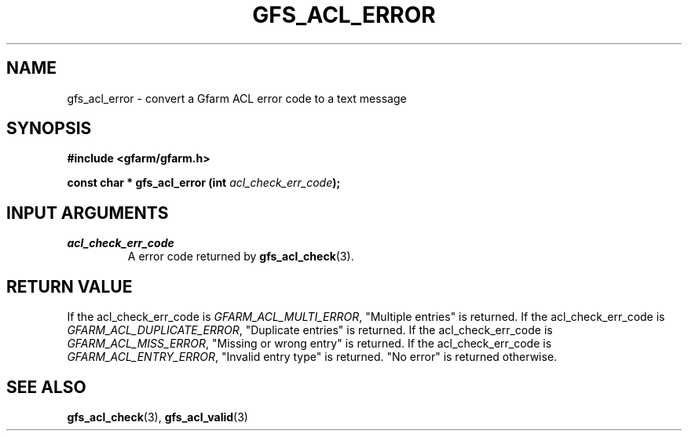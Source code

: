 .\" This manpage has been automatically generated by docbook2man 
.\" from a DocBook document.  This tool can be found at:
.\" <http://shell.ipoline.com/~elmert/comp/docbook2X/> 
.\" Please send any bug reports, improvements, comments, patches, 
.\" etc. to Steve Cheng <steve@ggi-project.org>.
.TH "GFS_ACL_ERROR" "3" "21 February 2011" "Gfarm" ""

.SH NAME
gfs_acl_error \- convert a Gfarm ACL error code to a text message
.SH SYNOPSIS
.sp
\fB#include <gfarm/gfarm.h>
.sp
const char * gfs_acl_error (int \fIacl_check_err_code\fB);
\fR
.SH "INPUT ARGUMENTS"
.TP
\fB\fIacl_check_err_code\fB\fR
A error code returned by \fBgfs_acl_check\fR(3)\&.
.SH "RETURN VALUE"
.PP
If the acl_check_err_code is \fIGFARM_ACL_MULTI_ERROR\fR,
"Multiple entries" is returned.
If the acl_check_err_code is \fIGFARM_ACL_DUPLICATE_ERROR\fR,
"Duplicate entries" is returned.
If the acl_check_err_code is \fIGFARM_ACL_MISS_ERROR\fR,
"Missing or wrong entry" is returned.
If the acl_check_err_code is \fIGFARM_ACL_ENTRY_ERROR\fR,
"Invalid entry type" is returned.
"No error" is returned  otherwise.
.SH "SEE ALSO"
.PP
\fBgfs_acl_check\fR(3),
\fBgfs_acl_valid\fR(3)
